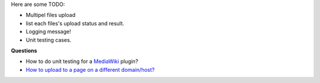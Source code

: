 Here are some TODO:

- Multipel files upload
- list each files's upload status and result.

- Logging message!
- Unit testing cases.

**Questions**

- How to do unit testing for a MediaWiki_ plugin?
- `How to upload to a page on a different domain/host? 
  <https://github.com/moxiecode/plupload/wiki/Frequently-Asked-Questions#how-do-i-upload-to-a-page-on-a-different-domain-host>`_

.. _MediaWiki: http://www.mediawiki.org
